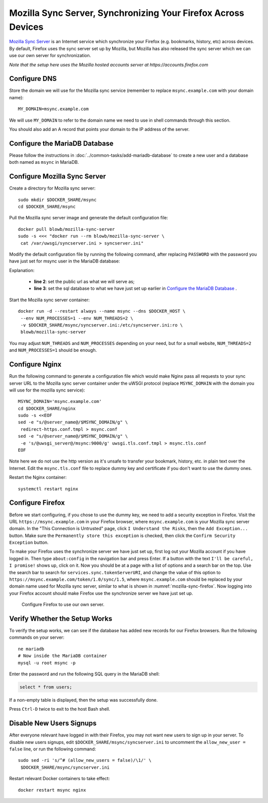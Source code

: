 ..  Copyright (c) 2015 Hong Xu <hong@topbug.net>

..  This file is part of Blowb.

    Blowb is a free document: you can redistribute it and/or modify it under the terms of the GNU General Public License
    as published by the Free Software Foundation, either version 2 of the License, or (at your option) any later
    version.

    Blowb is distributed in the hope that it will be useful, but WITHOUT ANY WARRANTY; without even the implied warranty
    of MERCHANTABILITY or FITNESS FOR A PARTICULAR PURPOSE.  See the GNU General Public License for more details.

    You should have received a copy of the GNU General Public License along with Blowb.  If not, see
    <http://www.gnu.org/licenses/>.

Mozilla Sync Server, Synchronizing Your Firefox Across Devices
==============================================================

`Mozilla Sync Server`_ is an Internet service which synchronize your Firefox (e.g. bookmarks, history, etc) across
devices. By default, Firefox uses the sync server set up by Mozilla, but Mozilla has also released the sync server which
we can use our own server for synchronization.

*Note that the setup here uses the Mozilla hosted accounts server at https://accounts.firefox.com*

Configure DNS
-------------

Store the domain we will use for the Mozilla sync service (remember to replace ``msync.example.com`` with your domain
name):
::

   MY_DOMAIN=msync.example.com

We will use ``MY_DOMAIN`` to refer to the domain name we need to use in shell commands through this section.

You should also add an A record that points your domain to the IP address of the server.

Configure the MariaDB Database
------------------------------

Please follow the instructions in :doc:`../common-tasks/add-mariadb-database` to create a new user and a database both
named as ``msync`` in MariaDB.

Configure Mozilla Sync Server
-----------------------------

Create a directory for Mozilla sync server:
::

   sudo mkdir $DOCKER_SHARE/msync
   cd $DOCKER_SHARE/msync

Pull the Mozilla sync server image and generate the default configuration file:
::

   docker pull blowb/mozilla-sync-server
   sudo -s <<< "docker run --rm blowb/mozilla-sync-server \
    cat /var/uwsgi/syncserver.ini > syncserver.ini"

Modify the default configuration file by running the following command, after replacing ``PASSWORD`` with the password
you have just set for msync user in the MariaDB database:

.. code-block:: bash
   :linenos:

   sudo sed -ri \
    -e "s/^(public_url = ).*\$/\1https:\/\/$MY_DOMAIN/" \
    -e 's/#sqluri =.*$/sqluri = pymysql:\/\/msync:PASSWORD@db\/msync/' \
    syncserver.ini

Explanation:

  - **line 2**: set the public url as what we will serve as;
  - **line 3**: set the sql database to what we have just set up earlier in `Configure the MariaDB Database`_ .

Start the Mozilla sync server container:
::

   docker run -d --restart always --name msync --dns $DOCKER_HOST \
    --env NUM_PROCESSES=1 --env NUM_THREADS=2 \
    -v $DOCKER_SHARE/msync/syncserver.ini:/etc/syncserver.ini:ro \
    blowb/mozilla-sync-server

You may adjust ``NUM_THREADS`` and ``NUM_PROCESSES`` depending on your need, but for a small website, ``NUM_THREADS=2``
and ``NUM_PROCESSES=1`` should be enough.

Configure Nginx
---------------

Run the following command to generate a configuration file which would make Nginx pass all requests to your sync server
URL to the Mozilla sync server container under the uWSGI protocol (replace ``MSYNC_DOMAIN`` with the domain you will use
for the mozilla sync service):
::

   MSYNC_DOMAIN='msync.example.com'
   cd $DOCKER_SHARE/nginx
   sudo -s <<EOF
   sed -e "s/@server_name@/$MSYNC_DOMAIN/g" \
    redirect-https.conf.tmpl > msync.conf
   sed -e "s/@server_name@/$MSYNC_DOMAIN/g" \
    -e 's/@uwsgi_server@/msync:9000/g' uwsgi.tls.conf.tmpl > msync.tls.conf
   EOF

Note here we do not use the http version as it's unsafe to transfer your bookmark, history, etc. in plain text over the
Internet. Edit the ``msync.tls.conf`` file to replace dummy key and certificate if you don't want to use the dummy ones.

Restart the Nginx container:
::

   systemctl restart nginx

Configure Firefox
-----------------

Before we start configuring, if you chose to use the dummy key, we need to add a security exception in Firefox. Visit
the URL ``https://msync.example.com`` in your Firefox browser, where ``msync.example.com`` is your Mozilla sync server
domain. In the "This Connection is Untrusted" page, click ``I Understand the Risks``, then the ``Add Exception...``
button. Make sure the ``Permanently store this exception`` is checked, then click the ``Confirm Security Exception``
button.

To make your Firefox uses the synchronize server we have just set up, first log out your Mozilla account if you have
logged in. Then type ``about:config`` in the navigation bar and press Enter. If a button with the text ``I'll be
careful, I promise!`` shows up, click on it. Now you should be at a page with a list of options and a search bar on the
top. Use the search bar to search for ``services.sync.tokenServerURI``, and change the value of this option to
``https://msync.example.com/token/1.0/sync/1.5``, where ``msync.example.com`` should be replaced by your domain name
used for Mozilla sync server, similar to what is shown in :numref:`mozilla-sync-firefox`. Now logging into your Firefox
account should make Firefox use the synchronize server we have just set up.

.. _mozilla-sync-firefox:

.. figure:: mozilla-sync-firefox.png
   :alt: Configure Firefox

   Configure Firefox to use our own server.

Verify Whether the Setup Works
------------------------------

To verify the setup works, we can see if the database has added new records for our Firefox browsers. Run the following
commands on your server:
::

   ne mariadb
   # Now inside the MariaDB container
   mysql -u root msync -p

Enter the password and run the following SQL query in the MariaDB shell:

.. code-block:: sql

   select * from users;

If a non-empty table is displayed, then the setup was successfully done.

Press ``Ctrl-D`` twice to exit to the host Bash shell.

Disable New Users Signups
-------------------------

After everyone relevant have logged in with their Firefox, you may not want new users to sign up in your server. To
disable new users signups, edit ``$DOCKER_SHARE/msync/syncserver.ini`` to uncomment the ``allow_new_user = false`` line,
or run the following command:
::

   sudo sed -ri 's/^# (allow_new_users = false)/\1/' \
    $DOCKER_SHARE/msync/syncserver.ini

Restart relevant Docker containers to take effect:
::

   docker restart msync nginx

.. _Mozilla Sync Server: https://github.com/mozilla-services/syncserver
